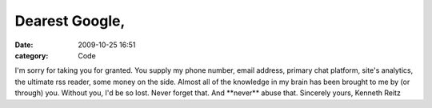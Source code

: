 Dearest Google,
###############

:date: 2009-10-25 16:51
:category: Code


I'm sorry for taking you for granted. You supply my phone number,
email address, primary chat platform, site's analytics, the
ultimate rss reader, some money on the side. Almost all of the
knowledge in my brain has been brought to me by (or through) you.
Without you, I'd be so lost. Never forget that. And \*\*never\*\*
abuse that. Sincerely yours, Kenneth Reitz

